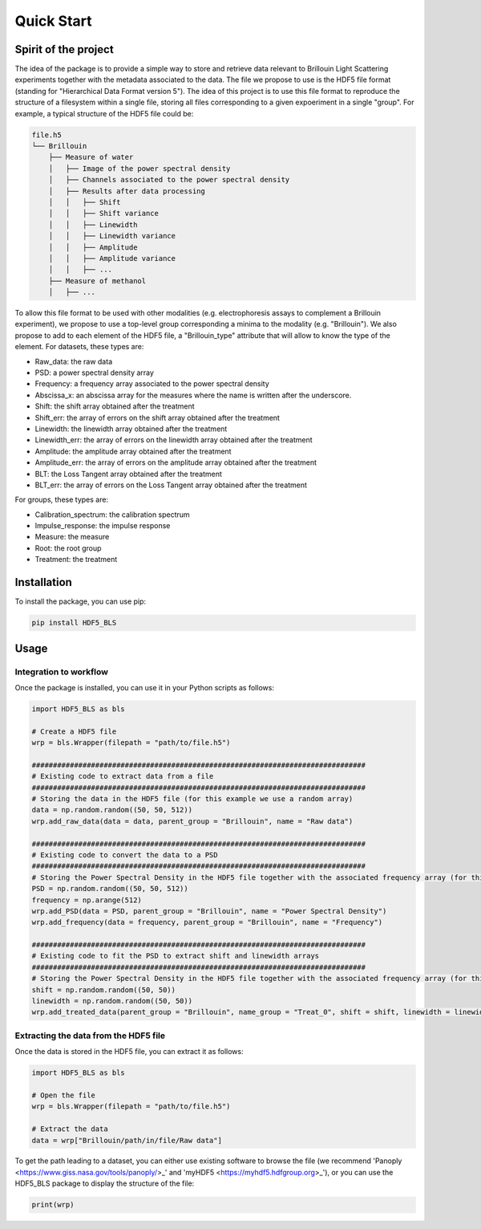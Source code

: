 
Quick Start
===========
Spirit of the project
---------------------

The idea of the package is to provide a simple way to store and retrieve data relevant to Brillouin Light Scattering experiments together with the metadata associated to the data. The file we propose to use is the HDF5 file format (standing for "Hierarchical Data Format version 5"). The idea of this project is to use this file format to reproduce the structure of a filesystem within a single file, storing all files corresponding to a given expoeriment in a single "group". For example, a typical structure of the HDF5 file could be:

.. code-block:: bash
   
   file.h5
   └── Brillouin
       ├── Measure of water
       │   ├── Image of the power spectral density
       │   ├── Channels associated to the power spectral density
       │   ├── Results after data processing
       │   │   ├── Shift
       │   │   ├── Shift variance
       │   │   ├── Linewidth
       │   │   ├── Linewidth variance
       │   │   ├── Amplitude
       │   │   ├── Amplitude variance
       │   │   ├── ... 
       ├── Measure of methanol
       │   ├── ...
   
To allow this file format to be used with other modalities (e.g. electrophoresis assays to complement a Brillouin experiment), we propose to use a top-level group corresponding a minima to the modality (e.g. "Brillouin"). We also propose to add to each element of the HDF5 file, a "Brillouin_type" attribute that will allow to know the type of the element. For datasets, these types are:

- Raw_data: the raw data
- PSD: a power spectral density array
- Frequency: a frequency array associated to the power spectral density
- Abscissa_x: an abscissa array for the measures where the name is written after the underscore.
- Shift: the shift array obtained after the treatment
- Shift_err: the array of errors on the shift array obtained after the treatment
- Linewidth: the linewidth array obtained after the treatment
- Linewidth_err: the array of errors on the linewidth array obtained after the treatment
- Amplitude: the amplitude array obtained after the treatment
- Amplitude_err: the array of errors on the amplitude array obtained after the treatment
- BLT: the Loss Tangent array obtained after the treatment
- BLT_err: the array of errors on the Loss Tangent array obtained after the treatment

For groups, these types are:

- Calibration_spectrum: the calibration spectrum
- Impulse_response: the impulse response
- Measure: the measure
- Root: the root group
- Treatment: the treatment


Installation
------------

To install the package, you can use pip:

.. code-block:: bash
   
   pip install HDF5_BLS

Usage
-----

Integration to workflow
^^^^^^^^^^^^^^^^^^^^^^^

Once the package is installed, you can use it in your Python scripts as follows:

.. code-block:: python
   
   import HDF5_BLS as bls
   
   # Create a HDF5 file
   wrp = bls.Wrapper(filepath = "path/to/file.h5")
   
   ###############################################################################
   # Existing code to extract data from a file
   ###############################################################################
   # Storing the data in the HDF5 file (for this example we use a random array)
   data = np.random.random((50, 50, 512))
   wrp.add_raw_data(data = data, parent_group = "Brillouin", name = "Raw data")
   
   ###############################################################################
   # Existing code to convert the data to a PSD
   ###############################################################################
   # Storing the Power Spectral Density in the HDF5 file together with the associated frequency array (for this example we use random arrays)
   PSD = np.random.random((50, 50, 512))
   frequency = np.arange(512)
   wrp.add_PSD(data = PSD, parent_group = "Brillouin", name = "Power Spectral Density")
   wrp.add_frequency(data = frequency, parent_group = "Brillouin", name = "Frequency")

   ###############################################################################
   # Existing code to fit the PSD to extract shift and linewidth arrays
   ###############################################################################
   # Storing the Power Spectral Density in the HDF5 file together with the associated frequency array (for this example we use random arrays)
   shift = np.random.random((50, 50))
   linewidth = np.random.random((50, 50))
   wrp.add_treated_data(parent_group = "Brillouin", name_group = "Treat_0", shift = shift, linewidth = linewidth)

Extracting the data from the HDF5 file
^^^^^^^^^^^^^^^^^^^^^^^^^^^^^^^^^^^^^^

Once the data is stored in the HDF5 file, you can extract it as follows:

.. code-block:: python
   
   import HDF5_BLS as bls
   
   # Open the file
   wrp = bls.Wrapper(filepath = "path/to/file.h5")

   # Extract the data
   data = wrp["Brillouin/path/in/file/Raw data"]

To get the path leading to a dataset, you can either use existing software to browse the file (we recommend 'Panoply <https://www.giss.nasa.gov/tools/panoply/>_' and 'myHDF5 <https://myhdf5.hdfgroup.org>_'), or you can use the HDF5\_BLS package to display the structure of the file:

.. code-block:: python

    print(wrp)